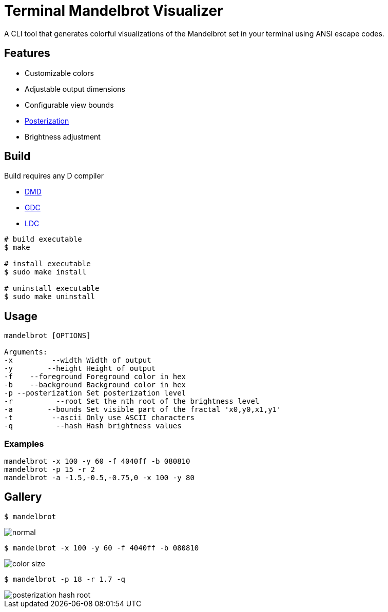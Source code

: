= Terminal Mandelbrot Visualizer

A CLI tool that generates colorful visualizations of the Mandelbrot set in your terminal using ANSI escape codes.

== Features

* Customizable colors
* Adjustable output dimensions
* Configurable view bounds
* https://en.wikipedia.org/wiki/Posterization[Posterization]
* Brightness adjustment

== Build

Build requires any D compiler

* https://dlang.org/download.html#dmd[DMD]
* https://gdcproject.org/downloads[GDC]
* https://github.com/ldc-developers/ldc#installation[LDC]

[source, bash]
----
# build executable
$ make

# install executable
$ sudo make install

# uninstall executable
$ sudo make uninstall
----

== Usage

----
mandelbrot [OPTIONS]

Arguments:
-x         --width Width of output
-y        --height Height of output
-f    --foreground Foreground color in hex
-b    --background Background color in hex
-p --posterization Set posterization level
-r          --root Set the nth root of the brightness level
-a        --bounds Set visible part of the fractal 'x0,y0,x1,y1'
-t         --ascii Only use ASCII characters
-q          --hash Hash brightness values
----

=== Examples

[source, bash]
----
mandelbrot -x 100 -y 60 -f 4040ff -b 080810
mandelbrot -p 15 -r 2
mandelbrot -a -1.5,-0.5,-0.75,0 -x 100 -y 80
----

== Gallery

[source, bash]
----
$ mandelbrot
----
image::./resources/normal.png[]

[source, bash]
----
$ mandelbrot -x 100 -y 60 -f 4040ff -b 080810
----

image::./resources/color_size.png[]
[source, bash]
----
$ mandelbrot -p 18 -r 1.7 -q
----
image::./resources/posterization_hash_root.png[]
